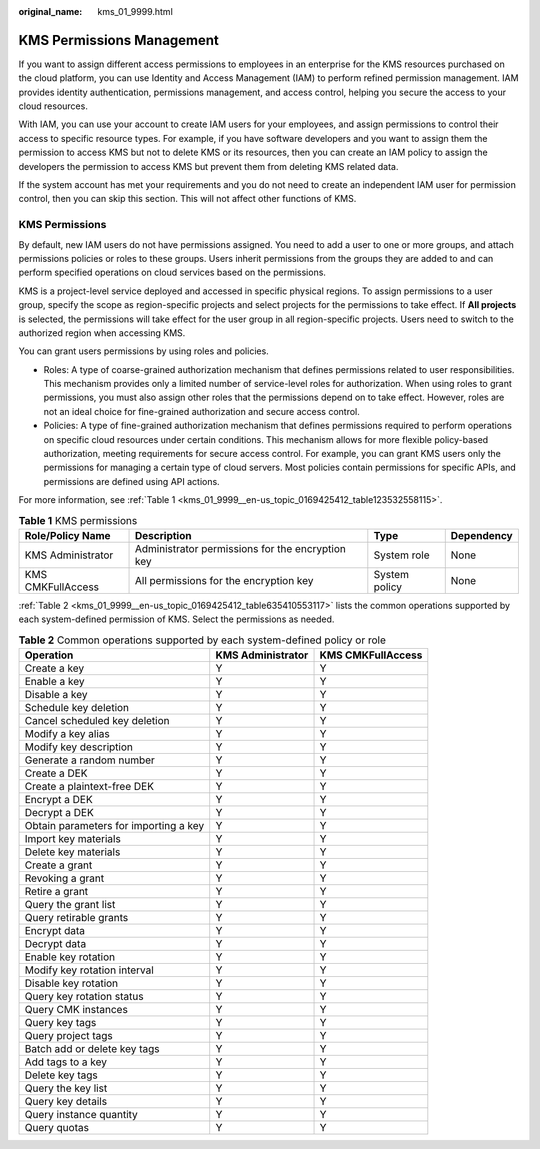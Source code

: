 :original_name: kms_01_9999.html

.. _kms_01_9999:

KMS Permissions Management
==========================

If you want to assign different access permissions to employees in an enterprise for the KMS resources purchased on the cloud platform, you can use Identity and Access Management (IAM) to perform refined permission management. IAM provides identity authentication, permissions management, and access control, helping you secure the access to your cloud resources.

With IAM, you can use your account to create IAM users for your employees, and assign permissions to control their access to specific resource types. For example, if you have software developers and you want to assign them the permission to access KMS but not to delete KMS or its resources, then you can create an IAM policy to assign the developers the permission to access KMS but prevent them from deleting KMS related data.

If the system account has met your requirements and you do not need to create an independent IAM user for permission control, then you can skip this section. This will not affect other functions of KMS.

KMS Permissions
---------------

By default, new IAM users do not have permissions assigned. You need to add a user to one or more groups, and attach permissions policies or roles to these groups. Users inherit permissions from the groups they are added to and can perform specified operations on cloud services based on the permissions.

KMS is a project-level service deployed and accessed in specific physical regions. To assign permissions to a user group, specify the scope as region-specific projects and select projects for the permissions to take effect. If **All projects** is selected, the permissions will take effect for the user group in all region-specific projects. Users need to switch to the authorized region when accessing KMS.

You can grant users permissions by using roles and policies.

-  Roles: A type of coarse-grained authorization mechanism that defines permissions related to user responsibilities. This mechanism provides only a limited number of service-level roles for authorization. When using roles to grant permissions, you must also assign other roles that the permissions depend on to take effect. However, roles are not an ideal choice for fine-grained authorization and secure access control.
-  Policies: A type of fine-grained authorization mechanism that defines permissions required to perform operations on specific cloud resources under certain conditions. This mechanism allows for more flexible policy-based authorization, meeting requirements for secure access control. For example, you can grant KMS users only the permissions for managing a certain type of cloud servers. Most policies contain permissions for specific APIs, and permissions are defined using API actions.

For more information, see :ref:`Table 1 <kms_01_9999__en-us_topic_0169425412_table123532558115>`.

.. _kms_01_9999__en-us_topic_0169425412_table123532558115:

.. table:: **Table 1** KMS permissions

   +-------------------+--------------------------------------------------+---------------+------------+
   | Role/Policy Name  | Description                                      | Type          | Dependency |
   +===================+==================================================+===============+============+
   | KMS Administrator | Administrator permissions for the encryption key | System role   | None       |
   +-------------------+--------------------------------------------------+---------------+------------+
   | KMS CMKFullAccess | All permissions for the encryption key           | System policy | None       |
   +-------------------+--------------------------------------------------+---------------+------------+

:ref:`Table 2 <kms_01_9999__en-us_topic_0169425412_table635410553117>` lists the common operations supported by each system-defined permission of KMS. Select the permissions as needed.

.. _kms_01_9999__en-us_topic_0169425412_table635410553117:

.. table:: **Table 2** Common operations supported by each system-defined policy or role

   +---------------------------------------+-------------------+-------------------+
   | Operation                             | KMS Administrator | KMS CMKFullAccess |
   +=======================================+===================+===================+
   | Create a key                          | Y                 | Y                 |
   +---------------------------------------+-------------------+-------------------+
   | Enable a key                          | Y                 | Y                 |
   +---------------------------------------+-------------------+-------------------+
   | Disable a key                         | Y                 | Y                 |
   +---------------------------------------+-------------------+-------------------+
   | Schedule key deletion                 | Y                 | Y                 |
   +---------------------------------------+-------------------+-------------------+
   | Cancel scheduled key deletion         | Y                 | Y                 |
   +---------------------------------------+-------------------+-------------------+
   | Modify a key alias                    | Y                 | Y                 |
   +---------------------------------------+-------------------+-------------------+
   | Modify key description                | Y                 | Y                 |
   +---------------------------------------+-------------------+-------------------+
   | Generate a random number              | Y                 | Y                 |
   +---------------------------------------+-------------------+-------------------+
   | Create a DEK                          | Y                 | Y                 |
   +---------------------------------------+-------------------+-------------------+
   | Create a plaintext-free DEK           | Y                 | Y                 |
   +---------------------------------------+-------------------+-------------------+
   | Encrypt a DEK                         | Y                 | Y                 |
   +---------------------------------------+-------------------+-------------------+
   | Decrypt a DEK                         | Y                 | Y                 |
   +---------------------------------------+-------------------+-------------------+
   | Obtain parameters for importing a key | Y                 | Y                 |
   +---------------------------------------+-------------------+-------------------+
   | Import key materials                  | Y                 | Y                 |
   +---------------------------------------+-------------------+-------------------+
   | Delete key materials                  | Y                 | Y                 |
   +---------------------------------------+-------------------+-------------------+
   | Create a grant                        | Y                 | Y                 |
   +---------------------------------------+-------------------+-------------------+
   | Revoking a grant                      | Y                 | Y                 |
   +---------------------------------------+-------------------+-------------------+
   | Retire a grant                        | Y                 | Y                 |
   +---------------------------------------+-------------------+-------------------+
   | Query the grant list                  | Y                 | Y                 |
   +---------------------------------------+-------------------+-------------------+
   | Query retirable grants                | Y                 | Y                 |
   +---------------------------------------+-------------------+-------------------+
   | Encrypt data                          | Y                 | Y                 |
   +---------------------------------------+-------------------+-------------------+
   | Decrypt data                          | Y                 | Y                 |
   +---------------------------------------+-------------------+-------------------+
   | Enable key rotation                   | Y                 | Y                 |
   +---------------------------------------+-------------------+-------------------+
   | Modify key rotation interval          | Y                 | Y                 |
   +---------------------------------------+-------------------+-------------------+
   | Disable key rotation                  | Y                 | Y                 |
   +---------------------------------------+-------------------+-------------------+
   | Query key rotation status             | Y                 | Y                 |
   +---------------------------------------+-------------------+-------------------+
   | Query CMK instances                   | Y                 | Y                 |
   +---------------------------------------+-------------------+-------------------+
   | Query key tags                        | Y                 | Y                 |
   +---------------------------------------+-------------------+-------------------+
   | Query project tags                    | Y                 | Y                 |
   +---------------------------------------+-------------------+-------------------+
   | Batch add or delete key tags          | Y                 | Y                 |
   +---------------------------------------+-------------------+-------------------+
   | Add tags to a key                     | Y                 | Y                 |
   +---------------------------------------+-------------------+-------------------+
   | Delete key tags                       | Y                 | Y                 |
   +---------------------------------------+-------------------+-------------------+
   | Query the key list                    | Y                 | Y                 |
   +---------------------------------------+-------------------+-------------------+
   | Query key details                     | Y                 | Y                 |
   +---------------------------------------+-------------------+-------------------+
   | Query instance quantity               | Y                 | Y                 |
   +---------------------------------------+-------------------+-------------------+
   | Query quotas                          | Y                 | Y                 |
   +---------------------------------------+-------------------+-------------------+
